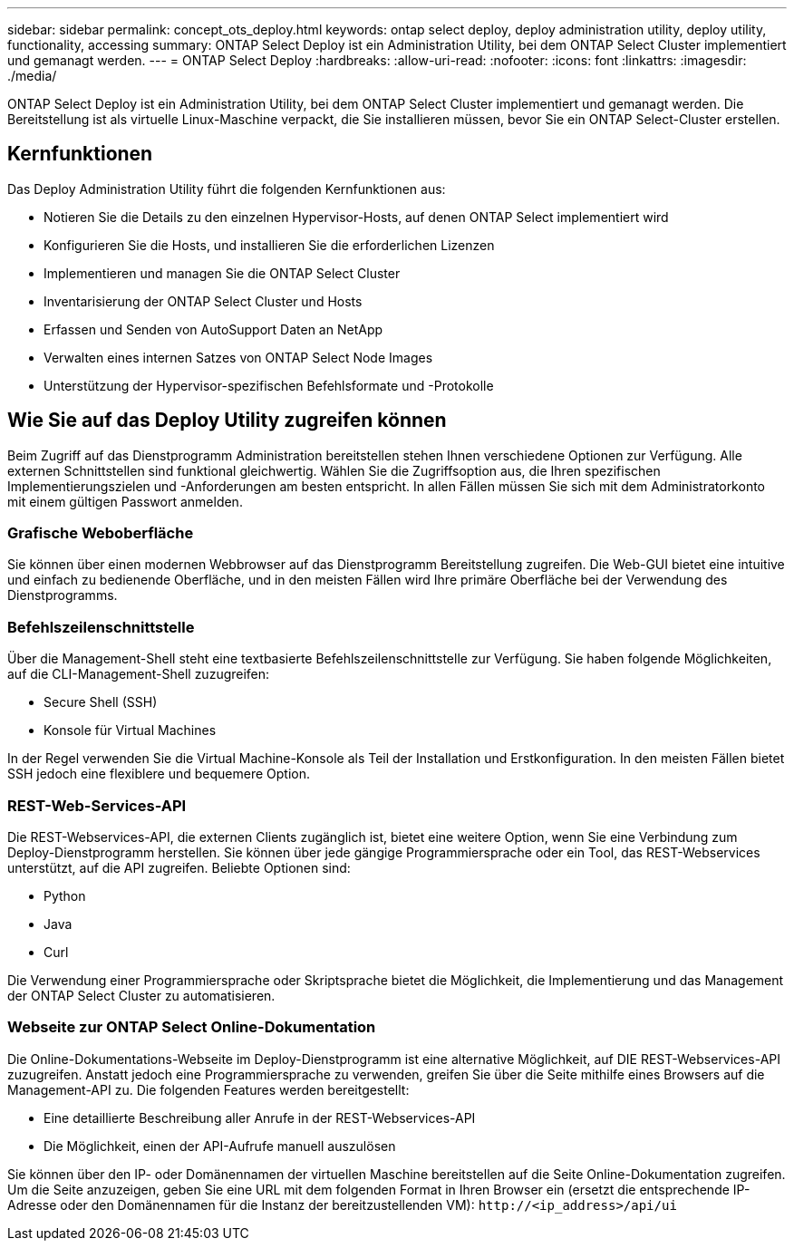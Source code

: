 ---
sidebar: sidebar 
permalink: concept_ots_deploy.html 
keywords: ontap select deploy, deploy administration utility, deploy utility, functionality, accessing 
summary: ONTAP Select Deploy ist ein Administration Utility, bei dem ONTAP Select Cluster implementiert und gemanagt werden. 
---
= ONTAP Select Deploy
:hardbreaks:
:allow-uri-read: 
:nofooter: 
:icons: font
:linkattrs: 
:imagesdir: ./media/


[role="lead"]
ONTAP Select Deploy ist ein Administration Utility, bei dem ONTAP Select Cluster implementiert und gemanagt werden. Die Bereitstellung ist als virtuelle Linux-Maschine verpackt, die Sie installieren müssen, bevor Sie ein ONTAP Select-Cluster erstellen.



== Kernfunktionen

Das Deploy Administration Utility führt die folgenden Kernfunktionen aus:

* Notieren Sie die Details zu den einzelnen Hypervisor-Hosts, auf denen ONTAP Select implementiert wird
* Konfigurieren Sie die Hosts, und installieren Sie die erforderlichen Lizenzen
* Implementieren und managen Sie die ONTAP Select Cluster
* Inventarisierung der ONTAP Select Cluster und Hosts
* Erfassen und Senden von AutoSupport Daten an NetApp
* Verwalten eines internen Satzes von ONTAP Select Node Images
* Unterstützung der Hypervisor-spezifischen Befehlsformate und -Protokolle




== Wie Sie auf das Deploy Utility zugreifen können

Beim Zugriff auf das Dienstprogramm Administration bereitstellen stehen Ihnen verschiedene Optionen zur Verfügung. Alle externen Schnittstellen sind funktional gleichwertig. Wählen Sie die Zugriffsoption aus, die Ihren spezifischen Implementierungszielen und -Anforderungen am besten entspricht. In allen Fällen müssen Sie sich mit dem Administratorkonto mit einem gültigen Passwort anmelden.



=== Grafische Weboberfläche

Sie können über einen modernen Webbrowser auf das Dienstprogramm Bereitstellung zugreifen. Die Web-GUI bietet eine intuitive und einfach zu bedienende Oberfläche, und in den meisten Fällen wird Ihre primäre Oberfläche bei der Verwendung des Dienstprogramms.



=== Befehlszeilenschnittstelle

Über die Management-Shell steht eine textbasierte Befehlszeilenschnittstelle zur Verfügung. Sie haben folgende Möglichkeiten, auf die CLI-Management-Shell zuzugreifen:

* Secure Shell (SSH)
* Konsole für Virtual Machines


In der Regel verwenden Sie die Virtual Machine-Konsole als Teil der Installation und Erstkonfiguration. In den meisten Fällen bietet SSH jedoch eine flexiblere und bequemere Option.



=== REST-Web-Services-API

Die REST-Webservices-API, die externen Clients zugänglich ist, bietet eine weitere Option, wenn Sie eine Verbindung zum Deploy-Dienstprogramm herstellen. Sie können über jede gängige Programmiersprache oder ein Tool, das REST-Webservices unterstützt, auf die API zugreifen. Beliebte Optionen sind:

* Python
* Java
* Curl


Die Verwendung einer Programmiersprache oder Skriptsprache bietet die Möglichkeit, die Implementierung und das Management der ONTAP Select Cluster zu automatisieren.



=== Webseite zur ONTAP Select Online-Dokumentation

Die Online-Dokumentations-Webseite im Deploy-Dienstprogramm ist eine alternative Möglichkeit, auf DIE REST-Webservices-API zuzugreifen. Anstatt jedoch eine Programmiersprache zu verwenden, greifen Sie über die Seite mithilfe eines Browsers auf die Management-API zu. Die folgenden Features werden bereitgestellt:

* Eine detaillierte Beschreibung aller Anrufe in der REST-Webservices-API
* Die Möglichkeit, einen der API-Aufrufe manuell auszulösen


Sie können über den IP- oder Domänennamen der virtuellen Maschine bereitstellen auf die Seite Online-Dokumentation zugreifen. Um die Seite anzuzeigen, geben Sie eine URL mit dem folgenden Format in Ihren Browser ein (ersetzt die entsprechende IP-Adresse oder den Domänennamen für die Instanz der bereitzustellenden VM): `\http://<ip_address>/api/ui`
